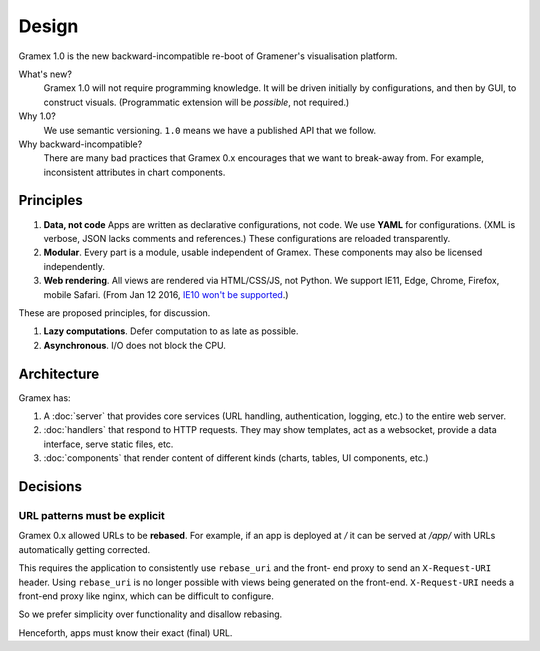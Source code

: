 Design
======

Gramex 1.0 is the new backward-incompatible re-boot of Gramener's visualisation
platform.

What's new?
    Gramex 1.0 will not require programming knowledge. It will be driven
    initially by configurations, and then by GUI, to construct visuals.
    (Programmatic extension will be *possible*, not required.)

Why 1.0?
    We use semantic versioning. ``1.0`` means we have a published API that we
    follow.

Why backward-incompatible?
    There are many bad practices that Gramex 0.x encourages that we want to
    break-away from. For example, inconsistent attributes in chart components.

Principles
----------

1. **Data, not code** Apps are written as declarative configurations, not code.
   We use **YAML** for configurations. (XML is verbose, JSON lacks comments and
   references.) These configurations are reloaded transparently.
2. **Modular**. Every part is a module, usable independent of Gramex. These
   components may also be licensed independently.
3. **Web rendering**. All views are rendered via HTML/CSS/JS, not Python. We
   support IE11, Edge, Chrome, Firefox, mobile Safari. (From Jan 12 2016, `IE10
   won't be supported`_.)

.. _IE10 won't be supported: https://support.microsoft.com/en-us/gp/microsoft-internet-explorer

These are proposed principles, for discussion.

1. **Lazy computations**. Defer computation to as late as possible.
2. **Asynchronous**. I/O does not block the CPU.

Architecture
------------

Gramex has:

1. A :doc:`server` that provides core services (URL handling, authentication,
   logging, etc.) to the entire web server.
2. :doc:`handlers` that respond to HTTP requests. They may show templates, act
   as a websocket, provide a data interface, serve static files, etc.
3. :doc:`components` that render content of different kinds (charts, tables,
   UI components, etc.)

Decisions
---------

URL patterns must be explicit
~~~~~~~~~~~~~~~~~~~~~~~~~~~~~

Gramex 0.x allowed URLs to be **rebased**. For example, if an app is deployed at
`/` it can be served at `/app/` with URLs automatically getting corrected.

This requires the application to consistently use ``rebase_uri`` and the front-
end proxy to send an ``X-Request-URI`` header. Using ``rebase_uri`` is no longer
possible with views being generated on the front-end. ``X-Request-URI`` needs a
front-end proxy like nginx, which can be difficult to configure.

So we prefer simplicity over functionality and disallow rebasing.

Henceforth, apps must know their exact (final) URL.
